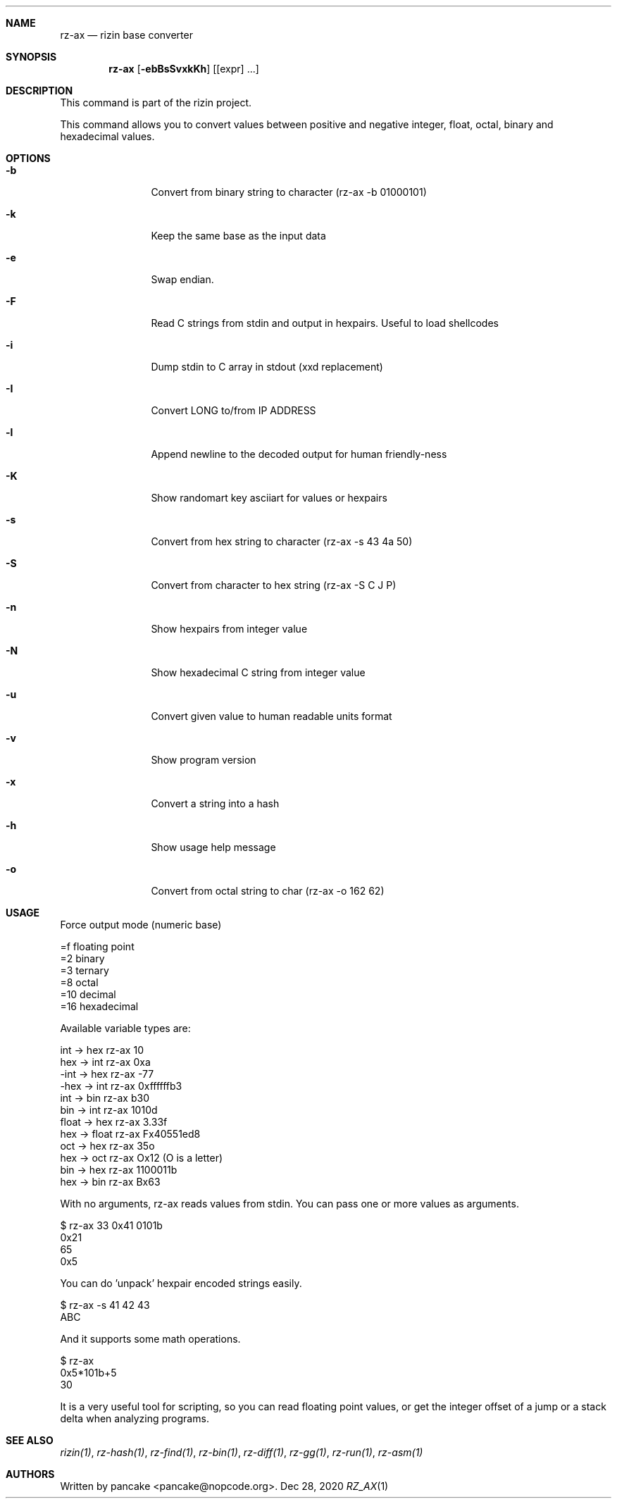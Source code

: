 .Dd Dec 28, 2020
.Dt RZ_AX 1
.Sh NAME
.Nm rz-ax
.Nd rizin base converter
.Sh SYNOPSIS
.Nm rz-ax
.Op Fl ebBsSvxkKh
.Op [expr] ...
.Sh DESCRIPTION
This command is part of the rizin project.
.Pp
This command allows you to convert values between positive and negative integer, float, octal, binary and hexadecimal values.
.Sh OPTIONS
.Bl -tag -width Fl
.It Fl b
Convert from binary string to character (rz-ax \-b 01000101)
.It Fl k
Keep the same base as the input data
.It Fl e
Swap endian.
.It Fl F
Read C strings from stdin and output in hexpairs. Useful to load shellcodes
.It Fl i
Dump stdin to C array in stdout (xxd replacement)
.It Fl I
Convert LONG to/from IP ADDRESS
.It Fl l
Append newline to the decoded output for human friendly-ness
.It Fl K
Show randomart key asciiart for values or hexpairs
.It Fl s
Convert from hex string to character (rz-ax \-s 43 4a 50)
.It Fl S
Convert from character to hex string (rz-ax \-S C J P)
.It Fl n
Show hexpairs from integer value
.It Fl N
Show hexadecimal C string from integer value
.It Fl u
Convert given value to human readable units format
.It Fl v
Show program version
.It Fl x
Convert a string into a hash
.It Fl h
Show usage help message
.It Fl o
Convert from octal string to char (rz-ax -o 162 62)
.El
.Sh USAGE
.Pp
Force output mode (numeric base)
.Pp
  =f    floating point
  =2    binary
  =3    ternary
  =8    octal
  =10   decimal
  =16   hexadecimal
.Pp
Available variable types are:
.Pp
  int   \->  hex    rz-ax 10
  hex   \->  int    rz-ax 0xa
  \-int  \->  hex    rz-ax \-77
  \-hex  \->  int    rz-ax 0xffffffb3
  int   \->  bin    rz-ax b30
  bin   \->  int    rz-ax 1010d
  float \->  hex    rz-ax 3.33f
  hex   \->  float  rz-ax Fx40551ed8
  oct   \->  hex    rz-ax 35o
  hex   \->  oct    rz-ax Ox12 (O is a letter)
  bin   \->  hex    rz-ax 1100011b
  hex   \->  bin    rz-ax Bx63
.Pp
With no arguments, rz-ax reads values from stdin. You can pass one or more values
as arguments.
.Pp
  $ rz-ax 33 0x41 0101b
  0x21
  65
  0x5
.Pp
You can do 'unpack' hexpair encoded strings easily.
.Pp
  $ rz-ax \-s 41 42 43
  ABC
.Pp
And it supports some math operations.
.Pp
  $ rz-ax
  0x5*101b+5
  30
.Pp
It is a very useful tool for scripting, so you can read floating point values, or get the integer offset of a jump or a stack delta when analyzing programs.
.Pp
.Sh SEE ALSO
.Pp
.Xr rizin(1) ,
.Xr rz-hash(1) ,
.Xr rz-find(1) ,
.Xr rz-bin(1) ,
.Xr rz-diff(1) ,
.Xr rz-gg(1) ,
.Xr rz-run(1) ,
.Xr rz-asm(1)
.Sh AUTHORS
.Pp
Written by pancake <pancake@nopcode.org>.
